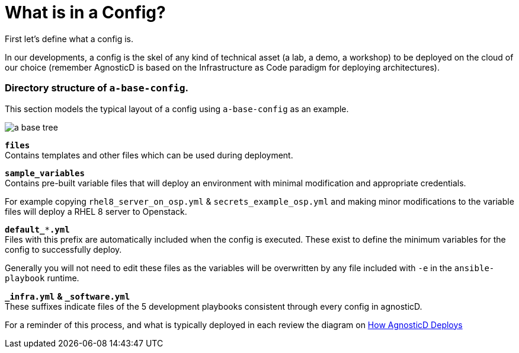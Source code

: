 
= What is in a Config?

First let's define what a config is. 

In our developments, a config is the skel of any kind of technical asset (a lab, a demo, a workshop) to be deployed on the cloud of our choice (remember AgnosticD is based on the Infrastructure as Code paradigm for deploying architectures).

=== Directory structure of `a-base-config`.

This section models the typical layout of a config using `a-base-config` as an example.

image:./files/images/a-base-tree.png[role="thumb left", caption="a-base-config"]

`*files*` +
Contains templates and other files which can be used during deployment.

`*sample_variables*` +
Contains pre-built variable files that will deploy an environment with minimal modification and appropriate credentials.

For example copying `rhel8_server_on_osp.yml` & `secrets_example_osp.yml` and making minor modifications to the variable files will deploy a RHEL 8 server to Openstack.

`*default_***.yml*` +
Files with this prefix are automatically included when the config is executed. These exist to define the minimum variables for the config to successfully deploy.

Generally you will not need to edit these files as the variables will be overwritten by any file included with `-e` in the `ansible-playbook` runtime.

`*_infra.yml*` *&* `*_software.yml*` +
These suffixes indicate files of the 5 development playbooks consistent through every config in agnosticD.

For a reminder of this process, and what is typically deployed in each review the diagram on https://github.com/redhat-cop/agnosticd/blob/development/README.adoc[How AgnosticD Deploys]

